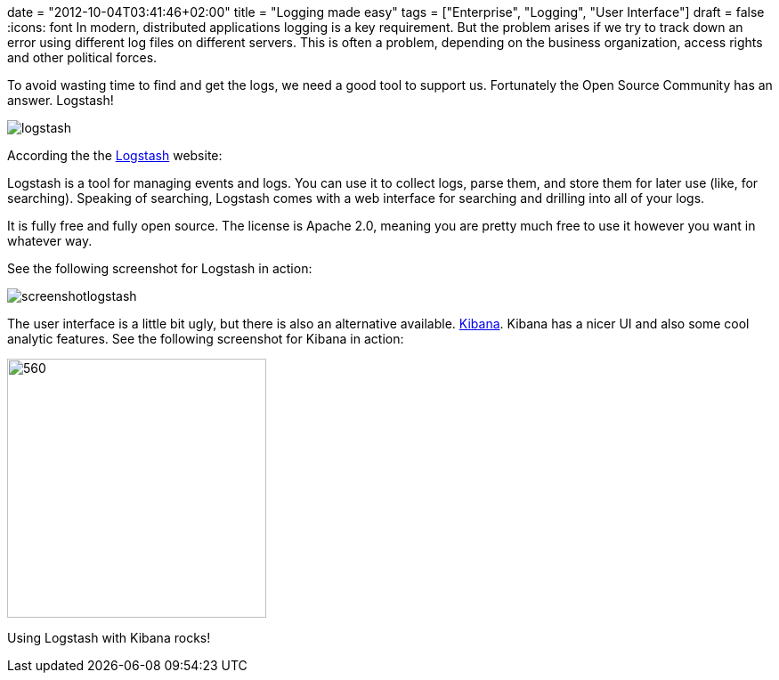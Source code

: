 +++
date = "2012-10-04T03:41:46+02:00"
title = "Logging made easy"
tags = ["Enterprise", "Logging", "User Interface"]
draft = false
+++
:icons: font
In modern, distributed applications logging is a key requirement. But the problem arises if we try to track down an error using different log files on different servers. This is often a problem, depending on the business organization, access rights and other political forces.

To avoid wasting time to find and get the logs, we need a good tool to support us. Fortunately the Open Source Community has an answer. Logstash!

image:/media/logstash.png[]

According the the http://logstash.net/[Logstash] website:

Logstash is a tool for managing events and logs. You can use it to collect logs, parse them, and store them for later use (like, for searching). Speaking of searching, Logstash comes with a web interface for searching and drilling into all of your logs.

It is fully free and fully open source. The license is Apache 2.0, meaning you are pretty much free to use it however you want in whatever way.

See the following screenshot for Logstash in action:

image:/media/screenshotlogstash.png[]

The user interface is a little bit ugly, but there is also an alternative available. http://kibana.org/[Kibana]. Kibana has a nicer UI and also some cool analytic features. See the following screenshot for Kibana in action:

image:/media/kibana.png[560,291]

Using Logstash with Kibana rocks!
